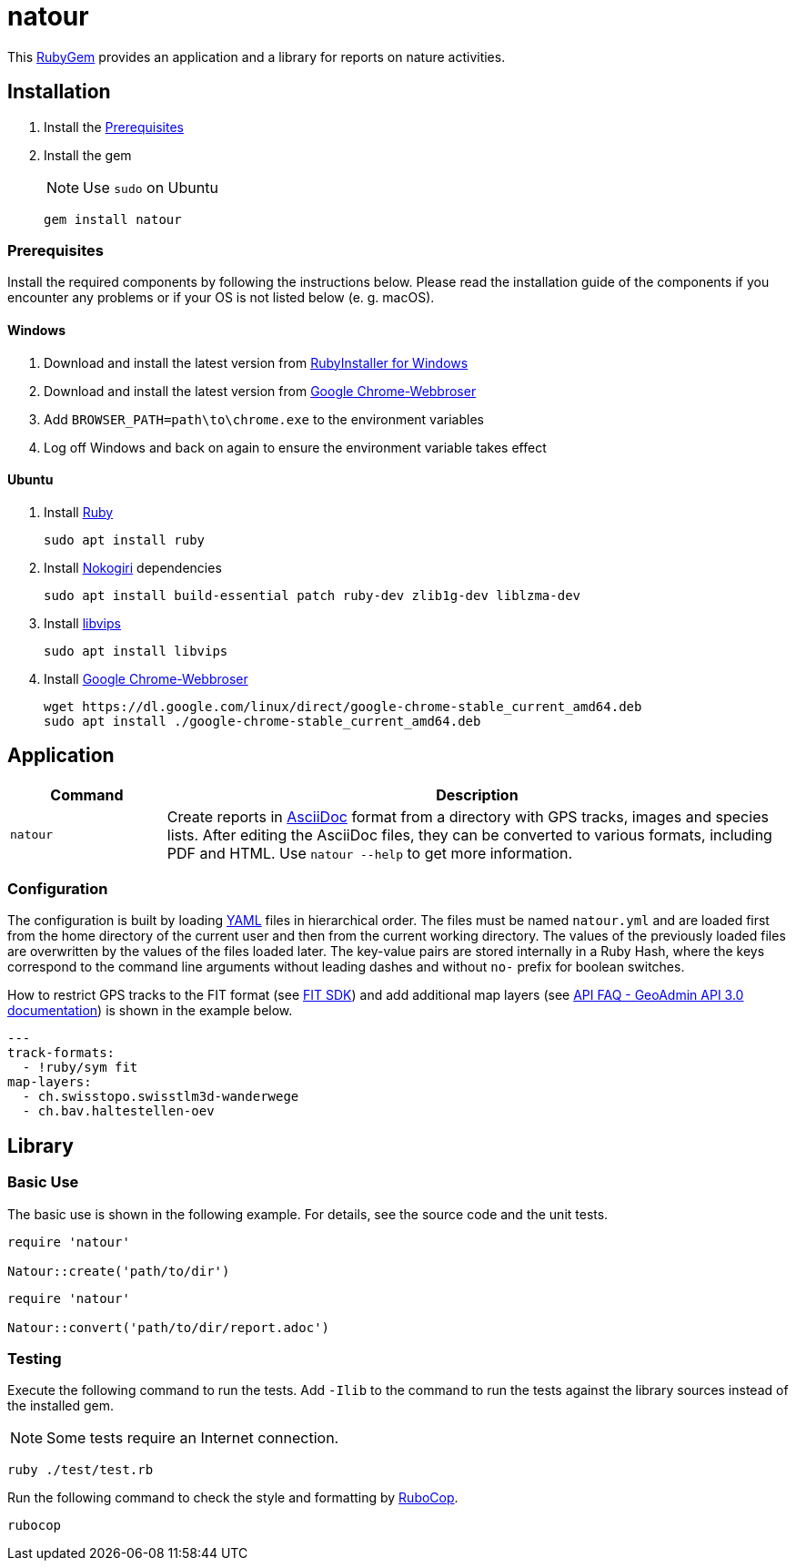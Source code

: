 = natour

This https://rubygems.org/gems/natour[RubyGem^] provides an application and a library for reports on nature activities.

== Installation

. Install the <<Prerequisites>>
. Install the gem
+
NOTE: Use `sudo` on Ubuntu
+
[source,shell]
----
gem install natour
----

=== Prerequisites

Install the required components by following the instructions below. Please read the installation guide of the components if you encounter any problems or if your OS is not listed below (e.{nbsp}g. macOS).

==== Windows

. Download and install the latest version from https://rubyinstaller.org/[RubyInstaller for Windows^]
. Download and install the latest version from https://www.google.com/chrome/[Google Chrome-Webbroser^]
. Add `BROWSER_PATH=path\to\chrome.exe` to the environment variables
. Log off Windows and back on again to ensure the environment variable takes effect

==== Ubuntu

. Install https://www.ruby-lang.org/[Ruby^]
+
[source,shell]
----
sudo apt install ruby
----

. Install https://nokogiri.org/[Nokogiri^] dependencies
+
[source,shell]
----
sudo apt install build-essential patch ruby-dev zlib1g-dev liblzma-dev
----

. Install https://libvips.github.io/libvips/[libvips^]
+
[source,shell]
----
sudo apt install libvips
----

. Install https://www.google.com/chrome/[Google Chrome-Webbroser^]
+
[source,shell]
----
wget https://dl.google.com/linux/direct/google-chrome-stable_current_amd64.deb
sudo apt install ./google-chrome-stable_current_amd64.deb
----

== Application

[cols="1,4",options=header]
|===
|Command
|Description

|`natour`
|Create reports in https://asciidoc.org/[AsciiDoc^] format from a directory with GPS tracks, images and species lists. After editing the AsciiDoc files, they can be converted to various formats, including PDF and HTML. Use `natour --help` to get more information.
|===

=== Configuration

The configuration is built by loading https://yaml.org/[YAML^] files in hierarchical order. The files must be named `natour.yml` and are loaded first from the home directory of the current user and then from the current working directory. The values of the previously loaded files are overwritten by the values of the files loaded later. The key-value pairs are stored internally in a Ruby Hash, where the keys correspond to the command line arguments without leading dashes and without `no-` prefix for boolean switches.

How to restrict GPS tracks to the FIT format (see https://developer.garmin.com/fit/[FIT SDK^]) and add additional map layers (see https://api3.geo.admin.ch/api/faq/index.html#which-layers-are-available[API FAQ - GeoAdmin API 3.0 documentation^]) is shown in the example below.

[source,yml]
----
---
track-formats:
  - !ruby/sym fit
map-layers:
  - ch.swisstopo.swisstlm3d-wanderwege
  - ch.bav.haltestellen-oev
----

== Library

=== Basic Use

The basic use is shown in the following example. For details, see the source code and the unit tests.

[source,ruby]
----
require 'natour'

Natour::create('path/to/dir')
----

[source,ruby]
----
require 'natour'

Natour::convert('path/to/dir/report.adoc')
----

=== Testing

Execute the following command to run the tests. Add `-Ilib` to the command to run the tests against the library sources instead of the installed gem.

NOTE: Some tests require an Internet connection.

[source,shell]
----
ruby ./test/test.rb
----

Run the following command to check the style and formatting by https://rubocop.org/[RuboCop^].

[source,shell]
----
rubocop
----
